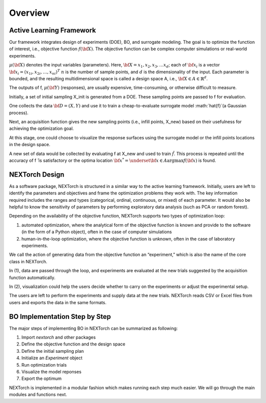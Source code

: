 ===============
Overview
===============

Active Learning Framework
--------------------------

Our framework integrates design of experiments (DOE), BO, and surrogate modeling. The goal is to optimize the function of interest, i.e., objective function :math:`f({\bf X})`. 
The objective function can be complex computer simulations or real-world experiments. 

.. image:: ../_images/user/active_learning_framework.svg


:math:`\mu({\bf X})` denotes the input variables (parameters). Here, :math:`{\bf X= x_{1},x_{2},x_{3},…x_{d}}`; 
each of :math:`{\bf x_{i}}` is a vector :math:`{\bf x_{i}} = (x_{1i},x_{2i},…,x_{ni} )^T`
:math:`n` is the number of sample points, and :math:`d` is the dimensionality of the input. 
Each parameter is bounded, and the resulting multidimensional space is called a design space A, i.e., :math:`{\bf X} \in A \in \mathbb{R}^{d}`. 

The outputs of f, :math:`\mu({\bf Y})` (responses), are usually expensive, time-consuming, or otherwise difficult to measure.

Initially, a set of initial sampling X_init is generated from a DOE. These sampling points are passed to f for evaluation. 

One collects the data :math:`{\bf D= (X,Y)}` and use it to train a cheap-to-evaluate surrogate model :math:`\hat{f}`(a Gaussian process). 

Next, an acquisition function gives the new sampling points (i.e., infill points, X_new) based on their usefulness for achieving the optimization goal. 

At this stage, one could choose to visualize the response surfaces using the surrogate model or the infill points locations in the design space. 

A new set of data would be collected by evaluating f at X_new and used to train :math:`\hat{f}`.
This process is repeated until the accuracy of f ̂ is satisfactory or the optima location :math:`{\bf x^{*}} = \underset{{\bf x} \in A}{\operatorname{argmax}} f({\bf x})` is found.


NEXTorch Design
----------------

.. image:: ../_images/user/workflow.svg


As a software package, NEXTorch is structured in a similar way to the active learning framework. 
Initially, users are left to identify the parameters and objectives and frame the optimization problems they work with. 
The key information required includes the ranges and types (categorical, ordinal, continuous, or mixed) of each parameter. 
It would also be helpful to know the sensitivity of parameters by performing exploratory data analysis (such as PCA or random forest).

Depending on the availability of the objective function, NEXTorch supports two types of optimization loop: 

1. automated optimization, where the analytical form of the objective function is known and provide to the software (in the form of a Python object), 
   often in the case of computer simulations
2. human-in-the-loop optimization, where the objective function is unknown, often in the case of laboratory experiments. 

We call the action of generating data from the objective function an “experiment,” which is also the name of the core class in NEXTorch. 

In (1), data are passed through the loop, and experiments are evaluated at the new trials suggested by the acquisition function automatically. 

In (2), visualization could help the users decide whether to carry on the experiments or adjust the experimental setup. 

The users are left to perform the experiments and supply data at the new trials. NEXTorch reads CSV or Excel files from users and exports the data in the same formats. 



BO Implementation Step by Step 
--------------------------------

The major steps of implementing BO in NEXTorch can be summarized as following:

1. Import `nextorch` and other packages
2. Define the objective function and the design space
3. Define the initial sampling plan
4. Initialize an `Experiment` object
5. Run optimization trials
6. Visualize the model reponses
7. Export the optimum

NEXTorch is implemented in a modular fashion which makes running each step much easier. We will go through the main modules and functions next.
